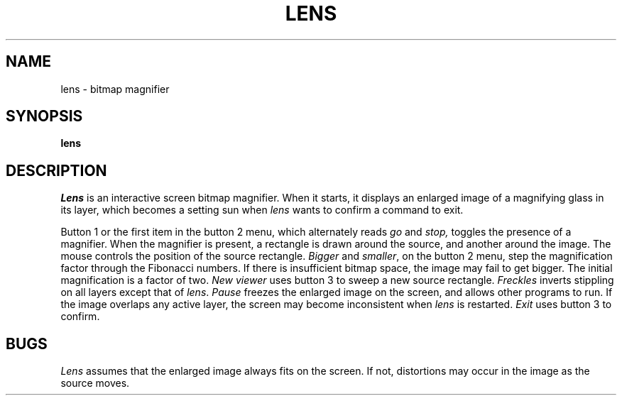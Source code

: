 .de m
.if t \{\
.nr N \w'\s24\|\|\\$1'
\(br\|\\$1\|\(br\l'|0\(rn'\l'|0\(ul'\
\s24\v'1m'\
\(br\|\\$1\|\(br\\h'-\\nNu'\l'\\nNu\(rn'\\h'-\\nNu'\l'\\nNu\(ul'\
\v'-1m'\s0 \}
.if n \\$1
..
.TH LENS 1 Blit
.SH NAME
lens \- bitmap
.m magnifier
.SH SYNOPSIS
.B lens
.SH DESCRIPTION
.I Lens
is an interactive screen bitmap magnifier.
When it
starts, it displays an enlarged image of a magnifying glass in
its layer, which becomes a setting sun when
.I lens
wants to confirm a command to exit.
.PP
Button 1 or the first item in the button 2 menu,
which alternately reads
.I go
and
.I stop,
toggles the presence of
a magnifier.  When the magnifier is present, a rectangle is drawn
around the source, and another around the image.  The mouse controls
the position of the source rectangle.  
.I Bigger
and
.IR smaller ,
on the button 2 menu, step the magnification factor through the
Fibonacci numbers.  If there is insufficient bitmap space,
the image may fail to get bigger.
The initial magnification is a factor of two.
.I New viewer
uses button 3
to sweep a new source rectangle.
.I Freckles
inverts stippling on all layers except that of
.IR lens .
.I Pause
freezes the enlarged image on the screen, and allows other programs
to run.  If the image overlaps any active layer, the screen may become
inconsistent when
.I lens
is restarted.
.I Exit
uses button 3 to confirm.
.SH BUGS
.I Lens
assumes that the enlarged image always fits on the screen.  If not,
distortions may occur in the image as the source moves.


